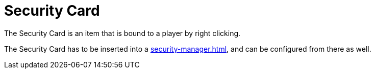 = Security Card
:from: v1.4.0-beta
:icon: security-card.png

The {doctitle} is an item that is bound to a player by right clicking.

The {doctitle} has to be inserted into a xref:security-manager.adoc[], and can be configured from there as well.